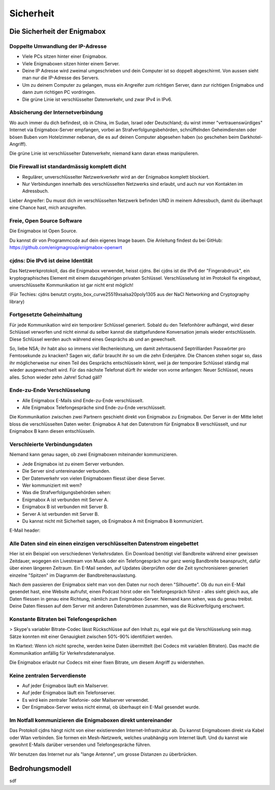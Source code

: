 ==========
Sicherheit
==========

****************************
Die Sicherheit der Enigmabox
****************************

Doppelte Umwandlung der IP-Adresse
==================================

.. image:: images/double-NAT.png

* Viele PCs sitzen hinter einer Enigmabox.
* Viele Enigmaboxen sitzen hinter einem Server.
* Deine IP Adresse wird zweimal umgeschrieben und dein Computer ist so doppelt abgeschirmt. Von aussen sieht man nur die IP-Adresse des Servers.
* Um zu deinem Computer zu gelangen, muss ein Angreifer zum richtigen Server, dann zur richtigen Enigmabox und dann zum richtigen PC vordringen.
* Die grüne Linie ist verschlüsselter Datenverkehr, und zwar IPv4 in IPv6.

Absicherung der Internetverbindung
==================================

Wo auch immer du dich befindest, ob in China, im Sudan, Israel oder Deutschland; du wirst immer "vertrauenswürdiges" Internet via Enigmabox-Server empfangen, vorbei an Strafverfolgungsbehörden, schnüffelnden Geheimdiensten oder bösen Buben vom Hotelzimmer nebenan, die es auf deinen Computer abgesehen haben (so geschehen beim Darkhotel-Angriff).

.. image:: images/bad-dudes.png

Die grüne Linie ist verschlüsselter Datenverkehr, niemand kann daran etwas manipulieren.

Die Firewall ist standardmässig komplett dicht
==============================================

.. image:: images/ebox-firewall.png

* Regulärer, unverschlüsselter Netzwerkverkehr wird an der Enigmabox komplett blockiert.
* Nur Verbindungen innerhalb des verschlüsselten Netzwerks sind erlaubt, und auch nur von Kontakten im Adressbuch.

Lieber Angreifer: Du musst dich *im* verschlüsselten Netzwerk befinden UND in meinem Adressbuch, damit du überhaupt eine Chance hast, mich anzugreifen.

Freie, Open Source Software
===========================

Die Enigmabox ist Open Source.

Du kannst dir von Programmcode auf dein eigenes Image bauen. Die Anleitung findest du bei GitHub: https://github.com/enigmagroup/enigmabox-openwrt

cjdns: Die IPv6 ist deine Identität
===================================

Das Netzwerkprotokoll, das die Enigmabox verwendet, heisst cjdns. Bei cjdns ist die IPv6 der "Fingerabdruck", ein kryptographisches Element mit einem dazugehörigen privaten Schlüssel. Verschlüsselung ist im Protokoll fix eingebaut, unverschlüsselte Kommunikation ist gar nicht erst möglich!

.. image:: images/cjdns-privkey.png

(Für Techies: cjdns benutzt crypto_box_curve25519xsalsa20poly1305 aus der NaCl Networking and Cryptography library)

Fortgesetzte Geheimhaltung
==========================

.. image:: images/forward-secrecy.png

Für jede Kommunikation wird ein temporärer Schlüssel generiert. Sobald du den Telefonhörer aufhängst, wird dieser Schlüssel verworfen und nicht einmal du selber kannst die stattgefundene Konversation jemals wieder entschlüsseln. Diese Schlüssel werden auch während eines Gesprächs ab und an gewechselt.

So, liebe NSA; ihr habt also so immens viel Rechenleistung, um damit zehntausend Septrilliarden Passwörter pro Femtosekunde zu knacken? Sagen wir, dafür braucht ihr so um die zehn Erdenjahre. Die Chancen stehen sogar so, dass ihr möglicherweise nur einen Teil des Gesprächs entschlüsseln könnt, weil ja der temporäre Schlüssel ständig mal wieder ausgewechselt wird. Für das nächste Telefonat dürft ihr wieder von vorne anfangen: Neuer Schlüssel, neues alles. Schon wieder zehn Jahre! Schad gäll?

Ende-zu-Ende Verschlüsselung
============================

* Alle Enigmabox E-Mails sind Ende-zu-Ende verschlüsselt.
* Alle Enigmabox Telefongespräche sind Ende-zu-Ende verschlüsselt.

.. image:: images/end-to-end.png

Die Kommunikation zwischen zwei Partnern geschieht direkt von Enigmabox zu Enigmabox. Der Server in der Mitte leitet bloss die verschlüsselten Daten weiter. Enigmabox A hat den Datenstrom für Enigmabox B verschlüsselt, und nur Enigmabox B kann diesen entschlüsseln.

Verschleierte Verbindungsdaten
==============================

Niemand kann genau sagen, ob zwei Enigmaboxen miteinander kommunizieren.

.. image:: images/metadata-obfs.png

* Jede Enigmabox ist zu einem Server verbunden.
* Die Server sind untereinander verbunden.
* Der Datenverkehr von vielen Enigmaboxen fliesst über diese Server.
* Wer kommuniziert mit wem?
* Was die Strafverfolgungsbehörden sehen:

* Enigmabox A ist verbunden mit Server A.
* Enigmabox B ist verbunden mit Server B.
* Server A ist verbunden mit Server B.
* Du kannst nicht mit Sicherheit sagen, ob Enigmabox A mit Enigmabox B kommuniziert.

E-Mail header:

.. image:: images/pgp-vs-ebox.png

Alle Daten sind ein einen einzigen verschlüsselten Datenstrom eingebettet
=========================================================================

.. image:: images/pile-of-data.png

Hier ist ein Beispiel von verschiedenen Verkehrsdaten. Ein Download benötigt viel Bandbreite während einer gewissen Zeitdauer, wogegen ein Livestream von Musik oder ein Telefongespräch nur ganz wenig Bandbreite beansprucht, dafür über einen längeren Zeitraum. Ein E-Mail senden, auf Updates überprüfen oder die Zeit synchronisieren generiert einzelne "Spitzen" im Diagramm der Bandbreitenauslastung.

Nach dem passieren der Enigmabox sieht man von den Daten nur noch deren "Silhouette". Ob du nun ein E-Mail gesendet hast, eine Website aufrufst, einen Podcast hörst oder ein Telefongespräch führst - alles sieht gleich aus, alle Daten fliessen in genau eine Richtung, nämlich zum Enigmabox-Server. Niemand kann sehen, was du genau treibst. Deine Daten fliessen auf dem Server mit anderen Datenströmen zusammen, was die Rückverfolgung erschwert.

Konstante Bitraten bei Telefongesprächen
========================================

> Skype's variabler Bitrate-Codec lässt Rückschlüsse auf den Inhalt zu, egal wie gut die Verschlüsselung sein mag. Sätze konnten mit einer Genauigkeit zwischen 50%-90% identifiziert werden.

Im Klartext: Wenn ich nicht spreche, werden keine Daten übermittelt (bei Codecs mit variablen Bitraten). Das macht die Kommunikation anfällig für Verkehrsdatenanalyse.

.. image:: images/vbr-wire.png

Die Enigmabox erlaubt nur Codecs mit einer fixen Bitrate, um diesem Angriff zu widerstehen.

Keine zentralen Serverdienste
=============================

.. image:: images/no-central-servers.png

* Auf jeder Enigmabox läuft ein Mailserver.
* Auf jeder Enigmabox läuft ein Telefonserver.
* Es wird kein zentraler Telefonie- oder Mailserver verwendet.
* Der Enigmabox-Server weiss nicht einmal, ob überhaupt ein E-Mail gesendet wurde.

Im Notfall kommunizieren die Enigmaboxen direkt untereinander
=============================================================

.. image:: images/p2p-mesh.png

Das Protokoll cjdns hängt nicht von einer existierenden Internet-Infrastruktur ab. Du kannst Enigmaboxen direkt via Kabel oder Wlan verbinden. Sie formen ein Mesh-Netzwerk, welches unabhängig vom Internet läuft. Und du kannst wie gewohnt E-Mails darüber versenden und Telefongespräche führen.

Wir benutzen das Internet nur als "lange Antenne", um grosse Distanzen zu überbrücken.

****************
Bedrohungsmodell
****************

sdf

